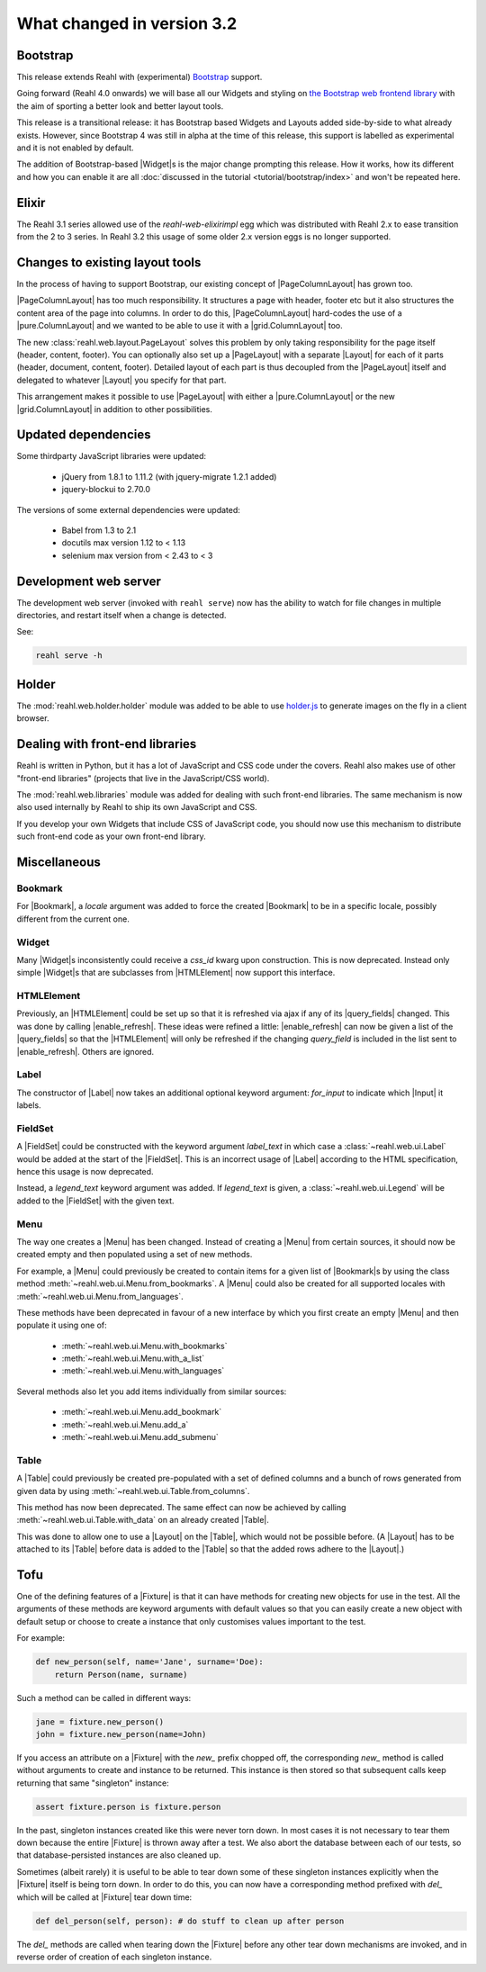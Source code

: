 .. Copyright 2014, 2015, 2016 Reahl Software Services (Pty) Ltd. All rights reserved.
 
What changed in version 3.2
===========================

.. |Widget| replace:: :class:`~reahl.web.fw.Widget`


Bootstrap
---------

This release extends Reahl with (experimental) `Bootstrap <http://getbootstrap.com>`_ support.

Going forward (Reahl 4.0 onwards) we will base all our Widgets and
styling on `the Bootstrap web frontend library
<http://getbootstrap.com>`_ with the aim of sporting a better look and
better layout tools.

This release is a transitional release: it has Bootstrap based Widgets 
and Layouts added side-by-side to what already exists. However, since 
Bootstrap 4 was still in alpha at the time of this release, this support
is labelled as experimental and it is not enabled by default.

The addition of Bootstrap-based |Widget|\s is the major change
prompting this release. How it works, how its different and how you can
enable it are all :doc:`discussed in the tutorial
<tutorial/bootstrap/index>` and won't be repeated here.


Elixir
------

The Reahl 3.1 series allowed use of the `reahl-web-elixirimpl` egg which was distributed 
with Reahl 2.x to ease transition from the 2 to 3 series. In Reahl 3.2 this usage of some
older 2.x version eggs is no longer supported.

Changes to existing layout tools
--------------------------------

.. |PageColumnLayout| replace:: :class:`~reahl.web.pure.PageColumnLayout`
.. |pure.ColumnLayout| replace:: :class:`reahl.web.pure.ColumnLayout`
.. |grid.ColumnLayout| replace:: :class:`reahl.web.bootstrap.grid.ColumnLayout`
.. |Layout| replace:: :class:`~reahl.web.fw.Layout`
.. |PageLayout| replace:: :class:`~reahl.web.layout.PageLayout`

In the process of having to support Bootstrap, our existing concept of
|PageColumnLayout| has grown too. 

|PageColumnLayout| has too much responsibility. It structures a page
with header, footer etc but it also structures the content area of the
page into columns. In order to do this, |PageColumnLayout|
hard-codes the use of a |pure.ColumnLayout| and we wanted to be able
to use it with a |grid.ColumnLayout| too.

The new :class:`reahl.web.layout.PageLayout` solves this problem by
only taking responsibility for the page itself (header, content,
footer). You can optionally also set up a |PageLayout| with a separate
|Layout| for each of it parts (header, document, content,
footer). Detailed layout of each part is thus decoupled from the
|PageLayout| itself and delegated to whatever |Layout| you specify for
that part.

This arrangement makes it possible to use |PageLayout| with either a
|pure.ColumnLayout| or the new |grid.ColumnLayout| in addition to
other possibilities.

Updated dependencies
--------------------

Some thirdparty JavaScript libraries were updated:

  - jQuery from 1.8.1 to 1.11.2 (with jquery-migrate 1.2.1 added)
  - jquery-blockui to 2.70.0

The versions of some external dependencies were updated:

  - Babel from 1.3 to 2.1
  - docutils max version 1.12 to < 1.13
  - selenium max version from < 2.43 to < 3


Development web server
----------------------

The development web server (invoked with ``reahl serve``) now has the
ability to watch for file changes in multiple directories, and restart
itself when a change is detected. 

See:

.. code:: bash

   reahl serve -h


Holder
------

The :mod:`reahl.web.holder.holder` module was added to be able to use
`holder.js <http://imsky.github.io/holder/>`_ to generate images on
the fly in a client browser.


Dealing with front-end libraries
--------------------------------

Reahl is written in Python, but it has a lot of JavaScript and CSS
code under the covers. Reahl also makes use of other "front-end
libraries" (projects that live in the JavaScript/CSS world).

The :mod:`reahl.web.libraries` module was added for dealing with such
front-end libraries. The same mechanism is now also used internally by
Reahl to ship its own JavaScript and CSS. 

If you develop your own Widgets that include CSS of JavaScript code,
you should now use this mechanism to distribute such front-end
code as your own front-end library.


Miscellaneous 
-------------


Bookmark
~~~~~~~~

.. |Bookmark| replace:: :class:`~reahl.web.fw.Bookmark`

For |Bookmark|, a `locale` argument was added to force the created
|Bookmark| to be in a specific locale, possibly different from the
current one.

Widget
~~~~~~

.. |HTMLElement| replace:: :class:`~reahl.web.ui.HTMLElement`

Many |Widget|\s inconsistently could receive a `css_id` kwarg upon
construction. This is now deprecated. Instead only simple |Widget|\s
that are subclasses from |HTMLElement| now support this interface.

HTMLElement
~~~~~~~~~~~

.. |enable_refresh| replace:: :meth:`~reahl.web.ui.HTMLElement.enable_refresh`
.. |query_fields| replace:: :meth:`~reahl.web.fw.Widget.query_fields`

Previously, an |HTMLElement| could be set up so that it is refreshed
via ajax if any of its |query_fields| changed. This was done by
calling |enable_refresh|. These ideas were refined a little:
|enable_refresh| can now be given a list of the |query_fields| so that
the |HTMLElement| will only be refreshed if the changing `query_field` 
is included in the list sent to |enable_refresh|. Others are ignored.

Label
~~~~~

.. |Label| replace:: :class:`~reahl.web.ui.Label`
.. |Input| replace:: :class:`~reahl.web.ui.Input`

The constructor of |Label| now takes an additional optional keyword
argument: `for_input` to indicate which |Input| it labels.


FieldSet
~~~~~~~~

.. |FieldSet| replace:: :class:`~reahl.web.ui.FieldSet`

A |FieldSet| could be constructed with the keyword argument `label_text`
in which case a :class:`~reahl.web.ui.Label` would be added at the 
start of the |FieldSet|. This is an incorrect usage of |Label|
according to the HTML specification, hence this usage is now deprecated.

Instead, a `legend_text` keyword argument was added. If `legend_text` is
given, a :class:`~reahl.web.ui.Legend` will be added to the |FieldSet|
with the given text.


Menu
~~~~

.. |Menu| replace:: :class:`~reahl.web.ui.Menu`

The way one creates a |Menu| has been changed. Instead of creating
a |Menu| from certain sources, it should now be created empty and
then populated using a set of new methods.

For example, a |Menu| could previously be created to contain items
for a given list of |Bookmark|\s by using the class method
:meth:`~reahl.web.ui.Menu.from_bookmarks`\. A |Menu| could also be
created for all supported locales with
:meth:`~reahl.web.ui.Menu.from_languages`.

These methods have been deprecated in favour of a new interface
by which you first create an empty |Menu| and then populate it using
one of:

 - :meth:`~reahl.web.ui.Menu.with_bookmarks`
 - :meth:`~reahl.web.ui.Menu.with_a_list`
 - :meth:`~reahl.web.ui.Menu.with_languages`

Several methods also let you add items individually from similar 
sources:

 - :meth:`~reahl.web.ui.Menu.add_bookmark`
 - :meth:`~reahl.web.ui.Menu.add_a`
 - :meth:`~reahl.web.ui.Menu.add_submenu`

Table
~~~~~

.. |Table| replace:: :class:`~reahl.web.ui.Table`

A |Table| could previously be created pre-populated with a set of
defined columns and a bunch of rows generated from given data by
using :meth:`~reahl.web.ui.Table.from_columns`.

This method has now been deprecated. The same effect can now be 
achieved by calling :meth:`~reahl.web.ui.Table.with_data` on an
already created |Table|\.
   
This was done to allow one to use a |Layout| on the |Table|\, which
would not be possible before. (A |Layout| has to be attached
to its |Table| before data is added to the |Table| so that the 
added rows adhere to the |Layout|.)


Tofu
----

.. |Fixture| replace:: :class:`~reahl.tofu.Fixture`

One of the defining features of a |Fixture| is that it can have
methods for creating new objects for use in the test. All the
arguments of these methods are keyword arguments with default values
so that you can easily create a new object with default setup or
choose to create a instance that only customises values important to
the test.

For example:

.. code:: python

   def new_person(self, name='Jane', surname='Doe):
       return Person(name, surname)

Such a method can be called in different ways:

.. code:: python

   jane = fixture.new_person()
   john = fixture.new_person(name=John)

If you access an attribute on a |Fixture| with the `new_` prefix
chopped off, the corresponding `new_` method is called without
arguments to create and instance to be returned.  This instance is
then stored so that subsequent calls keep returning that same
"singleton" instance:

.. code:: python

   assert fixture.person is fixture.person

In the past, singleton instances created like this were never torn
down. In most cases it is not necessary to tear them down because the
entire |Fixture| is thrown away after a test. We also abort the
database between each of our tests, so that database-persisted
instances are also cleaned up.

Sometimes (albeit rarely) it is useful to be able to tear down some of
these singleton instances explicitly when the |Fixture| itself is
being torn down. In order to do this, you can now have a corresponding
method prefixed with `del_` which will be called at |Fixture| tear
down time:

.. code:: python

   def del_person(self, person): # do stuff to clean up after person

The `del_` methods are called when tearing down the |Fixture| before
any other tear down mechanisms are invoked, and in reverse order of
creation of each singleton instance.





